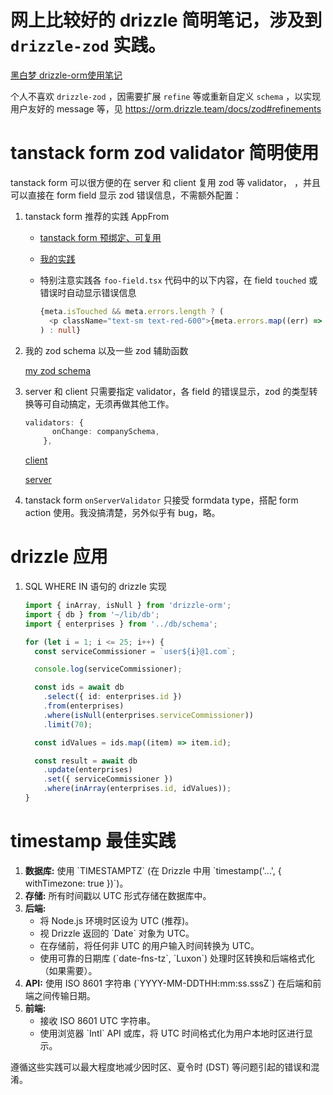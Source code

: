*  网上比较好的 drizzle 简明笔记，涉及到 ~drizzle-zod~ 实践。

[[https://heibaimeng.com/post/265][黑白梦 drizzle-orm使用笔记]]

个人不喜欢 ~drizzle-zod~ ，因需要扩展 ~refine~ 等或重新自定义 ~schema~ ，以实现用户友好的 message 等，见 [[https://orm.drizzle.team/docs/zod#refinements]]

* tanstack form zod validator 简明使用

tanstack form 可以很方便的在 server 和 client 复用 zod 等 validator， ，并且可以直接在 form field 显示 zod 错误信息，不需额外配置：

1. tanstack form 推荐的实践 AppFrom
   + [[https://tanstack.com/form/latest/docs/framework/react/guides/form-composition#pre-bound-form-components][tanstack form 预绑定、可复用]]
   + [[file:src/hooks/form.tsx][我的实践]]
   + 特别注意实践各 ~foo-field.tsx~ 代码中的以下内容，在 field ~touched~ 或错误时自动显示错误信息

     #+begin_src typescript
       {meta.isTouched && meta.errors.length ? (
         <p className="text-sm text-red-600">{meta.errors.map((err) => err.message).join(',')}</p>
       ) : null}
     #+end_src

2. 我的 zod schema 以及一些 zod 辅助函数

   [[file:src/utils/company-isomophic.ts::1429][my zod schema]]

3. server 和 client 只需要指定 validator，各 field 的错误显示，zod 的类型转换等可自动搞定，无须再做其他工作。

   #+begin_src typescript
     validators: {
           onChange: companySchema,
         },
   #+end_src
   [[file:src/components/myui/company-form.tsx][client]]

   [[file:src/utils/company-server.ts][server]]

4. tanstack form ~onServerValidator~ 只接受 formdata type，搭配 form action 使用。我没搞清楚，另外似乎有 bug，略。

* drizzle 应用
 1. SQL WHERE IN 语句的 drizzle 实现

  #+begin_src typescript
    import { inArray, isNull } from 'drizzle-orm';
    import { db } from '~/lib/db';
    import { enterprises } from '../db/schema';

    for (let i = 1; i <= 25; i++) {
      const serviceCommissioner = `user${i}@1.com`;

      console.log(serviceCommissioner);

      const ids = await db
        .select({ id: enterprises.id })
        .from(enterprises)
        .where(isNull(enterprises.serviceCommissioner))
        .limit(70);

      const idValues = ids.map((item) => item.id);

      const result = await db
        .update(enterprises)
        .set({ serviceCommissioner })
        .where(inArray(enterprises.id, idValues));
    }
  #+end_src

* timestamp 最佳实践

1.  *数据库:* 使用 `TIMESTAMPTZ` (在 Drizzle 中用 `timestamp('...', { withTimezone: true })`)。
2.  *存储:* 所有时间戳以 UTC 形式存储在数据库中。
3.  *后端:*
    *   将 Node.js 环境时区设为 UTC (推荐)。
    *   视 Drizzle 返回的 `Date` 对象为 UTC。
    *   在存储前，将任何非 UTC 的用户输入时间转换为 UTC。
    *   使用可靠的日期库 (`date-fns-tz`, `Luxon`) 处理时区转换和后端格式化（如果需要）。
4.  *API:* 使用 ISO 8601 字符串 (`YYYY-MM-DDTHH:mm:ss.sssZ`) 在后端和前端之间传输日期。
5.  *前端:*
    *   接收 ISO 8601 UTC 字符串。
    *   使用浏览器 `Intl` API 或库，将 UTC 时间格式化为用户本地时区进行显示。

遵循这些实践可以最大程度地减少因时区、夏令时 (DST) 等问题引起的错误和混淆。
